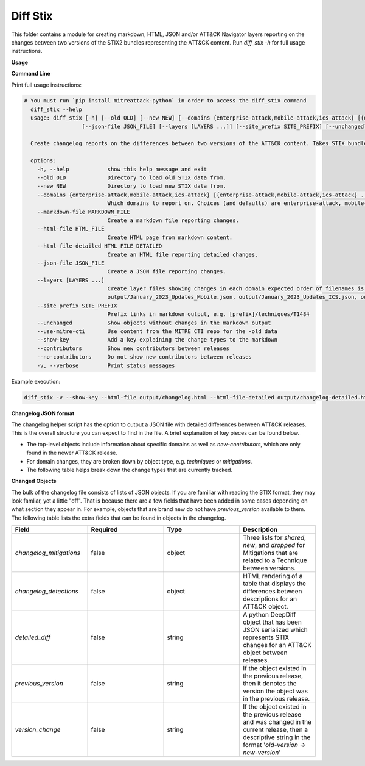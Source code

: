Diff Stix
==============================================

This folder contains a module for creating markdown, HTML, JSON and/or ATT&CK Navigator layers
reporting on the changes between two versions of the STIX2 bundles representing the ATT&CK content.
Run `diff_stix -h` for full usage instructions.

**Usage**

**Command Line**

Print full usage instructions:

.. code:: bash

  # You must run `pip install mitreattack-python` in order to access the diff_stix command
    diff_stix --help
    usage: diff_stix [-h] [--old OLD] [--new NEW] [--domains {enterprise-attack,mobile-attack,ics-attack} [{enterprise-attack,mobile-attack,ics-attack} ...]] [--markdown-file MARKDOWN_FILE] [--html-file         HTML_FILE] [--html-file-detailed HTML_FILE_DETAILED]
                    [--json-file JSON_FILE] [--layers [LAYERS ...]] [--site_prefix SITE_PREFIX] [--unchanged] [--use-mitre-cti] [--show-key] [--contributors] [--no-contributors] [-v]

    Create changelog reports on the differences between two versions of the ATT&CK content. Takes STIX bundles as input. For default operation, put enterprise-attack.json, mobile-attack.json, and ics-attack.json bundles in 'old' and 'new' folders for the script to compare.

    options:
      -h, --help            show this help message and exit
      --old OLD             Directory to load old STIX data from.
      --new NEW             Directory to load new STIX data from.
      --domains {enterprise-attack,mobile-attack,ics-attack} [{enterprise-attack,mobile-attack,ics-attack} ...]
                            Which domains to report on. Choices (and defaults) are enterprise-attack, mobile-attack, ics-attack
      --markdown-file MARKDOWN_FILE
                            Create a markdown file reporting changes.
      --html-file HTML_FILE
                            Create HTML page from markdown content.
      --html-file-detailed HTML_FILE_DETAILED
                            Create an HTML file reporting detailed changes.
      --json-file JSON_FILE
                            Create a JSON file reporting changes.
      --layers [LAYERS ...]
                            Create layer files showing changes in each domain expected order of filenames is 'enterprise', 'mobile', 'ics', 'pre attack'. If values are unspecified, defaults to output/January_2023_Updates_Enterprise.json,
                            output/January_2023_Updates_Mobile.json, output/January_2023_Updates_ICS.json, output/January_2023_Updates_Pre.json
      --site_prefix SITE_PREFIX
                            Prefix links in markdown output, e.g. [prefix]/techniques/T1484
      --unchanged           Show objects without changes in the markdown output
      --use-mitre-cti       Use content from the MITRE CTI repo for the -old data
      --show-key            Add a key explaining the change types to the markdown
      --contributors        Show new contributors between releases
      --no-contributors     Do not show new contributors between releases
      -v, --verbose         Print status messages


Example execution:

.. code:: bash
  
  diff_stix -v --show-key --html-file output/changelog.html --html-file-detailed output/changelog-detailed.html --markdown-file output/changelog.md  --json-file output/changelog.json --layers output/layer-enterprise.json output/layer-mobile.json output/layer-ics.json --old path/to/old/stix/ --new path/to/new/stix/


**Changelog JSON format**

The changelog helper script has the option to output a JSON file with detailed differences between ATT&CK releases.
This is the overall structure you can expect to find in the file.
A brief explanation of key pieces can be found below.

.. code-block:: json
  {
    "enterprise-attack": {
      "techniques": {
          "additions": [],
          "major_version_changes": [],
          "minor_version_changes": [],
          "other_version_changes": [],
          "patches": [],
          "revocations": [],
          "deprecations": [],
          "deletions": [],
      },
      "software": {},
      "groups": {},
      "campaigns": {},
      "mitigations": {},
      "datasources": {},
      "datacomponents": {}
    },
    "mobile-attack": {},
    "ics-attack": {},
    "new-contributors": [
      "Contributor A",
      "Contributor B",
      "Contributor C"
    ]
  }


* The top-level objects include information about specific domains as well as `new-contributors`, which are only found in the newer ATT&CK release.
* For domain changes, they are broken down by object type, e.g. `techniques` or `mitigations`.
* The following table helps break down the change types that are currently tracked.

.. list-table:: Title
   :widths: 33 33 34
   :header-rows: 1

   * - field 
     - type
     - description
   * - `additions`     
     -array[object]
     - ATT&CK objects which are only present in the new STIX data.      
   * - `major_version_changes``
     - array[object]
     - ATT&CK objects that have a major version change. (e.g. 1.0 → 2.0). 
   * - `minor_version_changes`
     - array[object]
     - ATT&CK objects that have a minor version change. (e.g. 1.0 → 1.1).  
   * - `other_version_changes`
     - array[object]
     - array[object] | ATT&CK objects that have a version change of any other kind. (e.g. 1.0 → 1.3). These are unintended, but can be found in previous releases.
     * - `patches`     
     - array[object]
     - ATT&CK objects that have been patched while keeping the version the same.  
      * - `revocations`  
     - array[object]
     - ATT&CK objects which are revoked by a different object. 
   * - `deprecations`  
     - array[object]
     - ATT&CK objects which are deprecated and no longer in use, and not replaced.   
   * - `deletions`    
     - array[object
     - ATT&CK objects which are no longer found in the STIX data. This should almost never happen.     


**Changed Objects**

The bulk of the changelog file consists of lists of JSON objects.
If you are familiar with reading the STIX format, they may look famliar, yet a little "off".
That is because there are a few fields that have been added in some cases depending on what section they appear in.
For example, objects that are brand new do not have `previous_version` available to them.
The following table lists the extra fields that can be found in objects in the changelog.

.. list-table:: 
   :widths: 25 25 25 25
   :header-rows: 1
   
   * - Field
     - Required
     - Type
     - Description
   * - `changelog_mitigations` 
     - false
     - object 
     - Three lists for `shared`, `new`, and `dropped` for Mitigations that are related to a Technique between versions.      
   * - `changelog_detections` 
     - false
     - object 
     - HTML rendering of a table that displays the differences between descriptions for an ATT&CK object.        
   * - `detailed_diff`  
     - false
     - string 
     - A python DeepDiff object that has been JSON serialized which represents STIX changes for an ATT&CK object between releases.        
   * - `previous_version`
     - false
     - string 
     - If the object existed in the previous release, then it denotes the version the object was in the previous release.    
   * - `version_change`  
     - false
     - string 
     - If the object existed in the previous release and was changed in the current release, then a descriptive string in the format '`old-version` → `new-version`' 
                                                    

